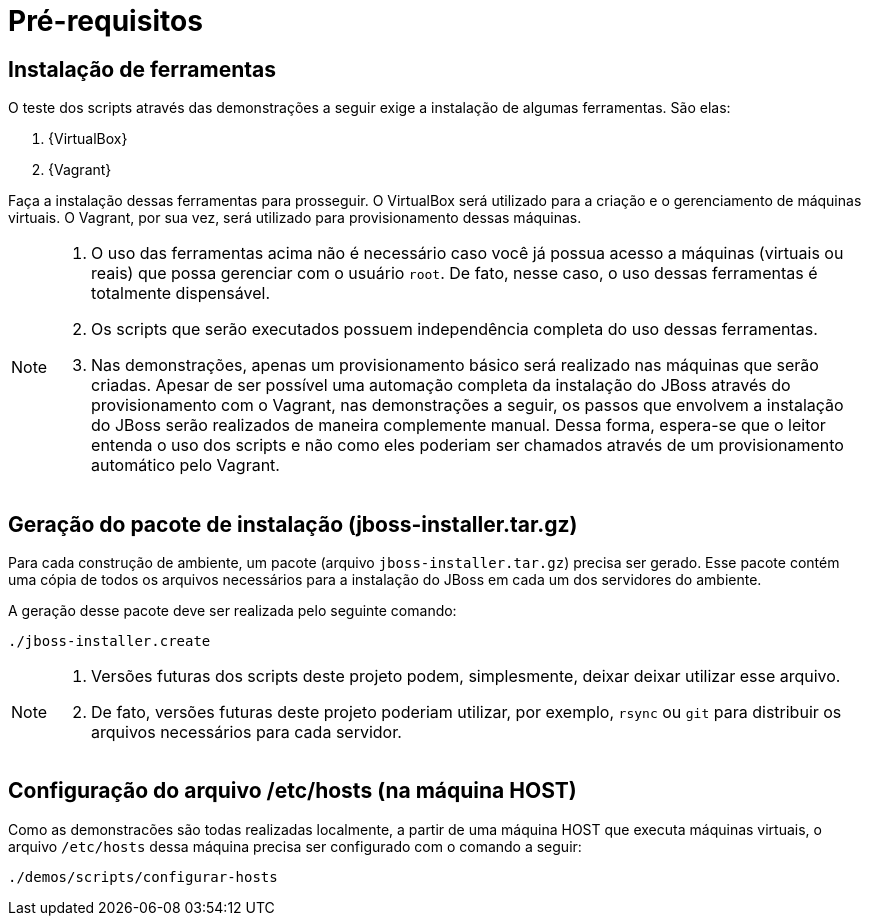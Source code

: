 [[pre-requisitos]]
= Pré-requisitos

== Instalação de ferramentas

O teste dos scripts através das demonstrações a seguir exige a instalação de algumas ferramentas. São elas:

. {VirtualBox}
. {Vagrant}

Faça a instalação dessas ferramentas para prosseguir.
O VirtualBox será utilizado para a criação e o gerenciamento de máquinas virtuais.
O Vagrant, por sua vez, será utilizado para provisionamento dessas máquinas.

[NOTE]
====
. O uso das ferramentas acima não é necessário caso você já possua acesso a máquinas (virtuais ou reais) que possa gerenciar com o usuário `root`.
De fato, nesse caso, o uso dessas ferramentas é totalmente dispensável.
. Os scripts que serão executados possuem independência completa do uso dessas ferramentas.
. Nas demonstrações, apenas um provisionamento básico será realizado nas máquinas que serão criadas.
Apesar de ser possível uma automação completa da instalação do JBoss através do provisionamento com o Vagrant, nas demonstrações a seguir, os passos que envolvem a instalação do JBoss serão realizados de maneira complemente manual.
Dessa forma, espera-se que o leitor entenda o uso dos scripts e não como eles poderiam ser chamados através de um provisionamento automático pelo Vagrant.
====

== Geração do pacote de instalação (jboss-installer.tar.gz)

Para cada construção de ambiente, um pacote (arquivo `jboss-installer.tar.gz`) precisa ser gerado.
Esse pacote contém uma cópia de todos os arquivos necessários para a instalação do JBoss em cada um dos servidores do ambiente.

A geração desse pacote deve ser realizada pelo seguinte comando:

[source,bash]
----
./jboss-installer.create
----

[NOTE]
====
. Versões futuras dos scripts deste projeto podem, simplesmente, deixar deixar utilizar esse arquivo.
. De fato, versões futuras deste projeto poderiam utilizar, por exemplo, `rsync` ou `git` para distribuir os arquivos necessários para cada servidor.
====

== Configuração do arquivo /etc/hosts (na máquina HOST)

Como as demonstracões são todas realizadas localmente, a partir de uma máquina HOST que executa máquinas virtuais, o arquivo `/etc/hosts` dessa máquina precisa ser configurado com o comando a seguir:

[source,bash]
----
./demos/scripts/configurar-hosts
----
